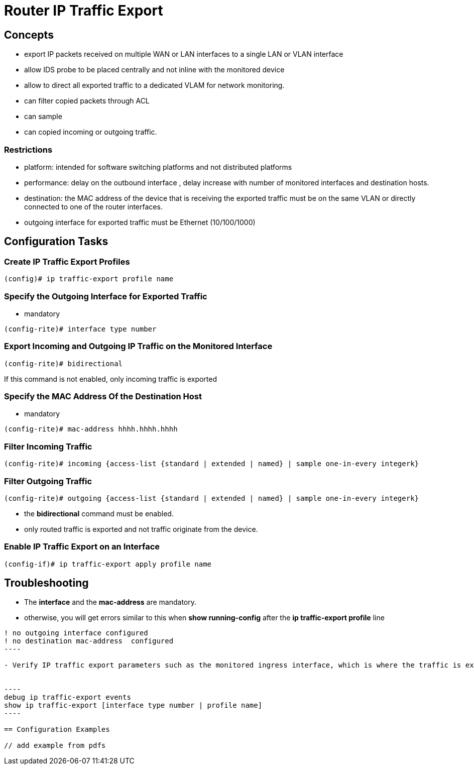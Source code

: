 = Router IP Traffic Export

== Concepts

- export IP packets received on multiple WAN or LAN interfaces 
  to a single LAN or VLAN interface
- allow IDS probe to be placed centrally and not inline with the monitored device
- allow to direct all exported traffic to a dedicated VLAM for network monitoring.

- can filter copied packets through ACL
- can sample 
- can copied incoming or outgoing traffic.

=== Restrictions

- platform: intended for software switching platforms  and not distributed platforms
- performance: delay on the outbound interface , delay increase with number of monitored interfaces and destination hosts.
- destination: the MAC address of the device that is receiving the exported traffic must be on the same VLAN or directly connected to one of the router interfaces.
- outgoing interface for exported traffic must be Ethernet (10/100/1000)


== Configuration Tasks


=== Create IP Traffic Export Profiles

----
(config)# ip traffic-export profile name
----

=== Specify the Outgoing Interface for Exported Traffic

- mandatory

----
(config-rite)# interface type number
----

=== Export Incoming and Outgoing IP Traffic on the Monitored Interface

----
(config-rite)# bidirectional
----

If this command is not enabled, only incoming traffic is exported

=== Specify the MAC Address Of the Destination Host 

- mandatory

----
(config-rite)# mac-address hhhh.hhhh.hhhh
----

=== Filter Incoming Traffic 

----
(config-rite)# incoming {access-list {standard | extended | named} | sample one-in-every integerk}
----

=== Filter Outgoing Traffic 

----
(config-rite)# outgoing {access-list {standard | extended | named} | sample one-in-every integerk}
----

- the *bidirectional* command must be enabled.
- only routed traffic is exported and not traffic originate from the device.

=== Enable IP Traffic Export on an Interface

----
(config-if)# ip traffic-export apply profile name
----


== Troubleshooting

- The *interface* and the *mac-address* are mandatory.
- otherwise, you will get errors similar to this when *show running-config* after the *ip traffic-export profile* line

-----
! no outgoing interface configured
! no destination mac-address  configured
----

- Verify IP traffic export parameters such as the monitored ingress interface, which is where the traffic is exported and outgoing and incoming IP packet.


----
debug ip traffic-export events
show ip traffic-export [interface type number | profile name]
----

== Configuration Examples

// add example from pdfs 



